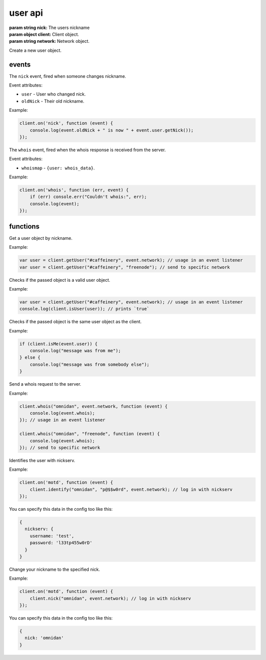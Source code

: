 user api
========

.. class:: User(nick, client, network)

           :param string nick: The users nickname
           :param object client: Client object.
           :param string network: Network object.

Create a new user object.

.. function:: User.toString()

              :returns string hostmask: Hostmask of the user.

.. function:: User.getNick()

              :returns string Nick: Nick of the user.

.. function:: User.getNetwork()

              :returns string Network: Network of the user.

.. function:: User.getUsername()

              :returns string Username: Username of the user.

.. function:: User.getRealname()

              :returns string Realname: Realname of the user.

.. function:: User.getHostname()

              :returns string Hostname: Hostname of the user.

.. function:: User.getAccountName()

              :returns string AccountName: AccountName of the user.

.. function:: User.getChannels()

              :returns object Channels: Channels of the user. ``{'#channel': ['~']}``

.. function:: User.getServer()

              :returns string Server: Server the user is connected to.

.. function:: User.getServerInfo()

              :returns string ServerInfo: ServerInfo of the Server the user is connected to.

.. function:: User.getAway()

              :returns boolean Away: Away status of the user.

.. function:: User.getAccount()

              :returns string Account: Account of the user.

.. function:: User.isRegistered()

              :returns boolean registered: Registration status of the user.

.. function:: User.isUsingSecureConnection()

              :returns boolean secureConnection: SSL status of the user (on/off).

.. function:: User.getIdle()

              :returns int Idle: Idletime of the user.

.. function:: User.getSignonTime()

              :returns string SignonTime: SignonTime of the user.

.. function:: User.isOper()

              :returns boolean oper: Oper status of the user.

.. function:: User.notice(msg)

              :param string msg: Notice message to send to the user.

.. function:: User.say(msg)

              :param string msg: Message to send to the user.

.. function:: User.whois(fn)

              :param function fn: The callback function to be called when the call has been finished.


events
------

.. coffeaevent:: nick

The ``nick`` event, fired when someone changes nickname.

Event attributes:

* ``user`` - User who changed nick.
* ``oldNick`` - Their old nickname.

Example:

.. code-block:: javascript

    client.on('nick', function (event) {
        console.log(event.oldNick + " is now " + event.user.getNick());
    });


.. coffeaevent:: whois

The ``whois`` event, fired when the whois response is received from the server.

Event attributes:

* ``whoismap`` - ``{user: whois_data}``.

Example:

.. code-block:: javascript

    client.on('whois', function (err, event) {
        if (err) console.err("Couldn't whois:", err);
        console.log(event);
    });


functions
---------

.. coffeafunction:: getUser(nick, network)

              :param string nick: The user you want to get by nickname.
              :param string network: The network to execute the command on.

Get a user object by nickname.

Example:

.. code-block:: javascript

    var user = client.getUser("#caffeinery", event.network); // usage in an event listener
    var user = client.getUser("#caffeinery", "freenode"); // send to specific network


.. coffeafunction:: isUser(user)

              :param object user: The user object you want to check.

Checks if the passed object is a valid user object.

Example:

.. code-block:: javascript

    var user = client.getUser("#caffeinery", event.network); // usage in an event listener
    console.log(client.isUser(user)); // prints `true`


.. coffeafunction:: isMe(user)

              :param object user: The user object you want to check.

Checks if the passed object is the same user object as the client.

Example:

.. code-block:: javascript

    if (client.isMe(event.user)) {
        console.log("message was from me");
    } else {
        console.log("message was from somebody else");
    }


.. coffeafunction:: whois(target, network, fn)

              :param object target: The ``channel`` or ``user`` object to send this message to.
              :param string network: The network to execute the command on.
              :param function fn: The callback function to be called when the call has been finished.

Send a whois request to the server.

Example:

.. code-block:: javascript

    client.whois("omnidan", event.network, function (event) {
        console.log(event.whois);
    }); // usage in an event listener

    client.whois("omnidan", "freenode", function (event) {
        console.log(event.whois);
    }); // send to specific network


.. coffeafunction:: identify(username, password, network, fn)

              :param string username: The username to identify with.
              :param string password: The password to identify with.
              :param string network: The network to execute the command on.
              :param function fn: The callback function to be called when the call has been finished.

Identifies the user with nickserv.

Example:

.. code-block:: javascript

    client.on('motd', function (event) {
        client.identify("omnidan", "p@$$w0rd", event.network); // log in with nickserv
    });

You can specify this data in the config too like this:

.. code-block:: javascript

    {
      nickserv: {
        username: 'test',
        password: 'l33tp455w0rD'
      }
    }


.. coffeafunction:: nick(nick, network, fn)

              :param string nick: The nickname you want to use now.
              :param string network: The network to execute the command on.
              :param function fn: The callback function to be called when the call has been finished.

Change your nickname to the specified nick.

Example:

.. code-block:: javascript

    client.on('motd', function (event) {
        client.nick("omnidan", event.network); // log in with nickserv
    });

You can specify this data in the config too like this:

.. code-block:: javascript

    {
      nick: 'omnidan'
    }

